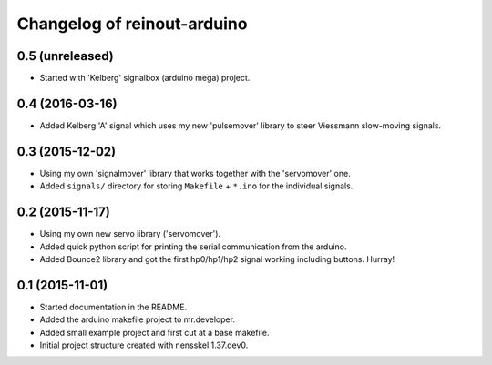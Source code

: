 Changelog of reinout-arduino
===================================================


0.5 (unreleased)
----------------

- Started with 'Kelberg' signalbox (arduino mega) project.


0.4 (2016-03-16)
----------------

- Added Kelberg 'A' signal which uses my new 'pulsemover' library to steer
  Viessmann slow-moving signals.


0.3 (2015-12-02)
----------------

- Using my own 'signalmover' library that works together with the 'servomover'
  one.

- Added ``signals/`` directory for storing ``Makefile`` + ``*.ino`` for the
  individual signals.


0.2 (2015-11-17)
----------------

- Using my own new servo library ('servomover').

- Added quick python script for printing the serial communication from the
  arduino.

- Added Bounce2 library and got the first hp0/hp1/hp2 signal working including
  buttons. Hurray!


0.1 (2015-11-01)
----------------

- Started documentation in the README.

- Added the arduino makefile project to mr.developer.

- Added small example project and first cut at a base makefile.

- Initial project structure created with nensskel 1.37.dev0.
